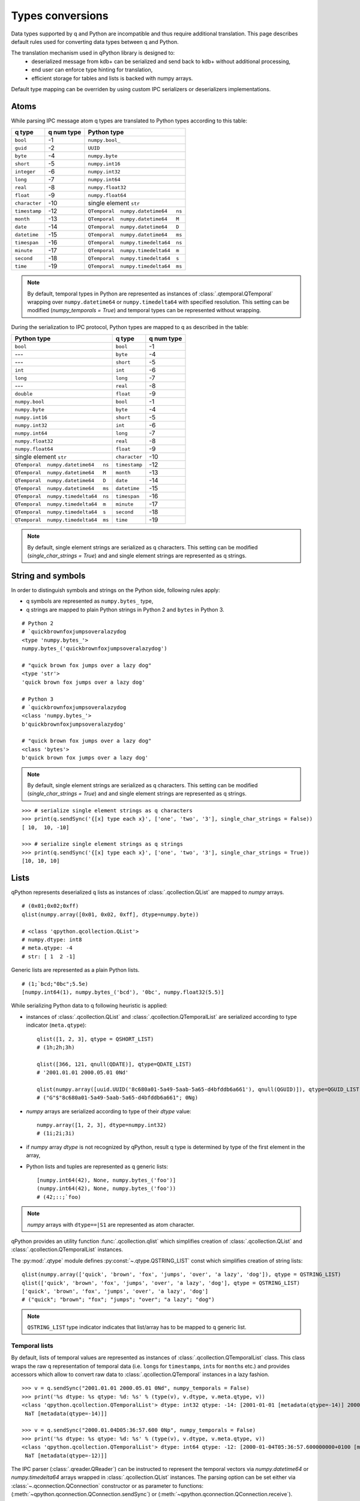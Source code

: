 .. _type-conversion:

Types conversions
=================


Data types supported by q and Python are incompatible and thus require 
additional translation. This page describes default rules used for converting 
data types between q and Python.

The translation mechanism used in qPython library is designed to:
 - deserialized message from kdb+ can be serialized and send back to kdb+ 
   without additional processing,
 - end user can enforce type hinting for translation,
 - efficient storage for tables and lists is backed with numpy arrays.

Default type mapping can be overriden by using custom IPC serializers
or deserializers implementations.

Atoms
***** 

While parsing IPC message atom q types are translated to Python types according
to this table:

===============  ============ =====================================
 q  type          q num type   Python type        
===============  ============ =====================================
 ``bool``         -1           ``numpy.bool_``
 ``guid``         -2           ``UUID``
 ``byte``         -4           ``numpy.byte``
 ``short``        -5           ``numpy.int16``
 ``integer``      -6           ``numpy.int32``
 ``long``         -7           ``numpy.int64``
 ``real``         -8           ``numpy.float32``
 ``float``        -9           ``numpy.float64``
 ``character``    -10          single element ``str``
 ``timestamp``    -12          ``QTemporal  numpy.datetime64   ns``
 ``month``        -13          ``QTemporal  numpy.datetime64   M``
 ``date``         -14          ``QTemporal  numpy.datetime64   D``
 ``datetime``     -15          ``QTemporal  numpy.datetime64   ms``
 ``timespan``     -16          ``QTemporal  numpy.timedelta64  ns``
 ``minute``       -17          ``QTemporal  numpy.timedelta64  m``
 ``second``       -18          ``QTemporal  numpy.timedelta64  s``
 ``time``         -19          ``QTemporal  numpy.timedelta64  ms``
===============  ============ =====================================

.. note:: By default, temporal types in Python are represented as instances of 
          :class:`.qtemporal.QTemporal` wrapping over ``numpy.datetime64`` or
          ``numpy.timedelta64`` with specified resolution.
          This setting can be modified (`numpy_temporals = True`) and temporal
          types can be represented without wrapping.


During the serialization to IPC protocol, Python types are mapped to q as 
described in the table:

=====================================  ================  ============
 Python type                            q type            q num type 
=====================================  ================  ============
 ``bool``                               ``bool``          -1
 ---                                    ``byte``          -4
 ---                                    ``short``         -5
 ``int``                                ``int``           -6
 ``long``                               ``long``          -7
 ---                                    ``real``          -8
 ``double``                             ``float``         -9
 ``numpy.bool``                         ``bool``          -1
 ``numpy.byte``                         ``byte``          -4
 ``numpy.int16``                        ``short``         -5
 ``numpy.int32``                        ``int``           -6
 ``numpy.int64``                        ``long``          -7
 ``numpy.float32``                      ``real``          -8
 ``numpy.float64``                      ``float``         -9
 single element ``str``                 ``character``     -10
 ``QTemporal  numpy.datetime64   ns``   ``timestamp``     -12
 ``QTemporal  numpy.datetime64   M``    ``month``         -13
 ``QTemporal  numpy.datetime64   D``    ``date``          -14
 ``QTemporal  numpy.datetime64   ms``   ``datetime``      -15
 ``QTemporal  numpy.timedelta64  ns``   ``timespan``      -16
 ``QTemporal  numpy.timedelta64  m``    ``minute``        -17
 ``QTemporal  numpy.timedelta64  s``    ``second``        -18
 ``QTemporal  numpy.timedelta64  ms``   ``time``          -19
=====================================  ================  ============

.. note:: By default, single element strings are serialized as q characters. 
          This setting can be modified (`single_char_strings = True`) and 
          and single element strings are represented as q strings.


String and symbols
******************

In order to distinguish symbols and strings on the Python side, following rules 
apply:

- q symbols are represented as ``numpy.bytes_`` type,
- q strings are mapped to plain Python strings in Python 2 and ``bytes`` in Python 3.

::

    # Python 2
    # `quickbrownfoxjumpsoveralazydog
    <type 'numpy.bytes_'>
    numpy.bytes_('quickbrownfoxjumpsoveralazydog')
    
    # "quick brown fox jumps over a lazy dog"
    <type 'str'>
    'quick brown fox jumps over a lazy dog'

    # Python 3
    # `quickbrownfoxjumpsoveralazydog
    <class 'numpy.bytes_'>
    b'quickbrownfoxjumpsoveralazydog'
    
    # "quick brown fox jumps over a lazy dog"
    <class 'bytes'>
    b'quick brown fox jumps over a lazy dog'


.. note:: By default, single element strings are serialized as q characters. 
          This setting can be modified (`single_char_strings = True`) and 
          and single element strings are represented as q strings.

::
          
    >>> # serialize single element strings as q characters 
    >>> print(q.sendSync('{[x] type each x}', ['one', 'two', '3'], single_char_strings = False))
    [ 10,  10, -10]
    
    >>> # serialize single element strings as q strings 
    >>> print(q.sendSync('{[x] type each x}', ['one', 'two', '3'], single_char_strings = True))
    [10, 10, 10]


Lists
*****

qPython represents deserialized q lists as instances of 
:class:`.qcollection.QList` are mapped to `numpy` arrays.

::

    # (0x01;0x02;0xff)
    qlist(numpy.array([0x01, 0x02, 0xff], dtype=numpy.byte))
    
    # <class 'qpython.qcollection.QList'> 
    # numpy.dtype: int8 
    # meta.qtype: -4
    # str: [ 1  2 -1]


Generic lists are represented as a plain Python lists.

::

    # (1;`bcd;"0bc";5.5e)
    [numpy.int64(1), numpy.bytes_('bcd'), '0bc', numpy.float32(5.5)]


While serializing Python data to q following heuristic is applied:

- instances of :class:`.qcollection.QList` and 
  :class:`.qcollection.QTemporalList` are serialized according to type indicator 
  (``meta.qtype``)::
  
    qlist([1, 2, 3], qtype = QSHORT_LIST)
    # (1h;2h;3h)
    
    qlist([366, 121, qnull(QDATE)], qtype=QDATE_LIST)
    # '2001.01.01 2000.05.01 0Nd'
    
    qlist(numpy.array([uuid.UUID('8c680a01-5a49-5aab-5a65-d4bfddb6a661'), qnull(QGUID)]), qtype=QGUID_LIST)
    # ("G"$"8c680a01-5a49-5aab-5a65-d4bfddb6a661"; 0Ng)
  
- `numpy` arrays are serialized according to type of their `dtype` value::
 
    numpy.array([1, 2, 3], dtype=numpy.int32)
    # (1i;2i;3i)
  
- if `numpy` array `dtype` is not recognized by qPython, result q type is 
  determined by type of the first element in the array,
- Python lists and tuples are represented as q generic lists::

    [numpy.int64(42), None, numpy.bytes_('foo')]
    (numpy.int64(42), None, numpy.bytes_('foo'))
    # (42;::;`foo)
    
.. note:: `numpy` arrays with ``dtype==|S1`` are represented as atom character.


qPython provides an utility function :func:`.qcollection.qlist` 
which simplifies creation of :class:`.qcollection.QList` and 
:class:`.qcollection.QTemporalList` instances.

The :py:mod:`.qtype` module defines :py:const:`~.qtype.QSTRING_LIST` const
which simplifies creation of string lists::

    qlist(numpy.array(['quick', 'brown', 'fox', 'jumps', 'over', 'a lazy', 'dog']), qtype = QSTRING_LIST)
    qlist(['quick', 'brown', 'fox', 'jumps', 'over', 'a lazy', 'dog'], qtype = QSTRING_LIST)
    ['quick', 'brown', 'fox', 'jumps', 'over', 'a lazy', 'dog']
    # ("quick"; "brown"; "fox"; "jumps"; "over"; "a lazy"; "dog")

.. note:: ``QSTRING_LIST`` type indicator indicates that list/array has to be
          mapped to q generic list. 


Temporal lists
++++++++++++++
          
By default, lists of temporal values are represented as instances of 
:class:`.qcollection.QTemporalList` class. This class wraps the raw q 
representation of temporal data (i.e. ``long``\s for ``timestamp``\s, ``int``\s 
for ``month``\s etc.) and provides accessors which allow to convert raw data to 
:class:`.qcollection.QTemporal` instances in a lazy fashion.

::

    >>> v = q.sendSync("2001.01.01 2000.05.01 0Nd", numpy_temporals = False)
    >>> print('%s dtype: %s qtype: %d: %s' % (type(v), v.dtype, v.meta.qtype, v))
    <class 'qpython.qcollection.QTemporalList'> dtype: int32 qtype: -14: [2001-01-01 [metadata(qtype=-14)] 2000-05-01 [metadata(qtype=-14)]
     NaT [metadata(qtype=-14)]]
    
    >>> v = q.sendSync("2000.01.04D05:36:57.600 0Np", numpy_temporals = False)
    >>> print('%s dtype: %s qtype: %d: %s' % (type(v), v.dtype, v.meta.qtype, v))
    <class 'qpython.qcollection.QTemporalList'> dtype: int64 qtype: -12: [2000-01-04T05:36:57.600000000+0100 [metadata(qtype=-12)]
     NaT [metadata(qtype=-12)]]


The IPC parser (:class:`.qreader.QReader`) can be instructed to represent the
temporal vectors via `numpy.datetime64` or `numpy.timedelta64` arrays wrapped in
:class:`.qcollection.QList` instances. The parsing option can be set either
via :class:`~.qconnection.QConnection` constructor or as parameter to functions:
(:meth:`~qpython.qconnection.QConnection.sendSync`) or 
(:meth:`~qpython.qconnection.QConnection.receive`).

::
    
    >>> v = q.sendSync("2001.01.01 2000.05.01 0Nd", numpy_temporals = True)
    >>> print('%s dtype: %s qtype: %d: %s' % (type(v), v.dtype, v.meta.qtype, v))
    <class 'qpython.qcollection.QList'> dtype: datetime64[D] qtype: -14: ['2001-01-01' '2000-05-01' 'NaT']
    
    >>> v = q.sendSync("2000.01.04D05:36:57.600 0Np", numpy_temporals = True)
    >>> print('%s dtype: %s qtype: %d: %s' % (type(v), v.dtype, v.meta.qtype, v))
    <class 'qpython.qcollection.QList'> dtype: datetime64[ns] qtype: -12: ['2000-01-04T05:36:57.600000000+0100' 'NaT']
    

In this parsing mode, temporal null values are converted to `numpy.NaT`.


The serialization mechanism (:class:`.qwriter.QWriter`) accepts both 
representations and doesn't require additional configuration.


There are two utility functions for conversions between both representations:
    
- The :func:`.qtemporal.array_to_raw_qtemporal` function simplifies adjusting
  of `numpy.datetime64` or `numpy.timedelta64` arrays to q representation as raw
  integer vectors.
- The :func:`.qtemporal.array_from_raw_qtemporal` converts raw temporal array
  to `numpy.datetime64` or `numpy.timedelta64` array.


Dictionaries
************

qPython represents q dictionaries with custom :class:`.qcollection.QDictionary` 
class.

Examples::

    QDictionary(qlist(numpy.array([1, 2], dtype=numpy.int64), qtype=QLONG_LIST), 
                qlist(numpy.array(['abc', 'cdefgh']), qtype = QSYMBOL_LIST))
    # q: 1 2!`abc`cdefgh
    
       
    QDictionary([numpy.int64(1), numpy.int16(2), numpy.float64(3.234), '4'], 
                [numpy.bytes_('one'), qlist(numpy.array([2, 3]), qtype=QLONG_LIST), '456', [numpy.int64(7), qlist(numpy.array([8, 9]), qtype=QLONG_LIST)]])
    # q: (1;2h;3.234;"4")!(`one;2 3;"456";(7;8 9))


The :class:`.qcollection.QDictionary` class implements Python collection API.
    
    
Tables
******

The q tables are translated into custom :class:`.qcollection.QTable` class. 

qPython provides an utility function :func:`.qcollection.qtable` which simplifies
creation of tables. This function also allow user to override default type
conversions for each column and provide explicit q type hinting per column.

Examples::

    qtable(qlist(numpy.array(['name', 'iq']), qtype = QSYMBOL_LIST), 
          [qlist(numpy.array(['Dent', 'Beeblebrox', 'Prefect'])), 
           qlist(numpy.array([98, 42, 126], dtype=numpy.int64))])
    
    qtable(qlist(numpy.array(['name', 'iq']), qtype = QSYMBOL_LIST),
          [qlist(['Dent', 'Beeblebrox', 'Prefect'], qtype = QSYMBOL_LIST), 
           qlist([98, 42, 126], qtype = QLONG_LIST)])
           
    qtable(['name', 'iq'],
           [['Dent', 'Beeblebrox', 'Prefect'], 
            [98, 42, 126]],
           name = QSYMBOL, iq = QLONG)       
    
    # flip `name`iq!(`Dent`Beeblebrox`Prefect;98 42 126)
    
    
    qtable(('name', 'iq', 'fullname'),
           [qlist(numpy.array(['Dent', 'Beeblebrox', 'Prefect']), qtype = QSYMBOL_LIST), 
            qlist(numpy.array([98, 42, 126]), qtype = QLONG_LIST),
            qlist(numpy.array(["Arthur Dent", "Zaphod Beeblebrox", "Ford Prefect"]), qtype = QSTRING_LIST)])
    
    # flip `name`iq`fullname!(`Dent`Beeblebrox`Prefect;98 42 126;("Arthur Dent"; "Zaphod Beeblebrox"; "Ford Prefect"))


The keyed tables are represented by :class:`.qcollection.QKeyedTable` instances,
where both keys and values are stored as a separate :class:`.qcollection.QTable` 
instances.

For example::

    # ([eid:1001 1002 1003] pos:`d1`d2`d3;dates:(2001.01.01;2000.05.01;0Nd))
    QKeyedTable(qtable(['eid'],
                       [qlist(numpy.array([1001, 1002, 1003]), qtype = QLONG_LIST)]),
                qtable(['pos', 'dates'],
                       [qlist(numpy.array(['d1', 'd2', 'd3']), qtype = QSYMBOL_LIST), 
                        qlist(numpy.array([366, 121, qnull(QDATE)]), qtype = QDATE_LIST)]))


Functions, lambdas and projections
**********************************

IPC protocol type codes 100+ are used to represent functions, lambdas and 
projections. These types are represented as instances of base class 
:class:`.qtype.QFunction` or descendent classes:

- :class:`.qtype.QLambda` - represents q lambda expression, note the expression  
  is required to be either:

    - q expression enclosed in {}, e.g.: ``{x + y}``
    - k expression, e.g.: ``k){x + y}``
 
- :class:`.qtype.QProjection` - represents function projection with parameters::
  
    # { x + y}[3]
    QProjection([QLambda('{x+y}'), numpy.int64(3)])

  
.. note:: Only :class:`.qtype.QLambda` and :class:`.qtype.QProjection` are 
          serializable. qPython doesn't provide means to serialize other 
          function types.


Errors
******

The q errors are represented as instances of :class:`.qtype.QException` class.


Null values
***********

Please note that q ``null`` values are defined as::

    _QNULL1 = numpy.int8(-2**7)
    _QNULL2 = numpy.int16(-2**15)
    _QNULL4 = numpy.int32(-2**31)
    _QNULL8 = numpy.int64(-2**63)
    _QNAN32 = numpy.frombuffer('\x00\x00\xc0\x7f', dtype=numpy.float32)[0]
    _QNAN64 = numpy.frombuffer('\x00\x00\x00\x00\x00\x00\xf8\x7f', dtype=numpy.float64)[0]
    _QNULL_BOOL = numpy.bool_(False)
    _QNULL_SYM = numpy.bytes_('')
    _QNULL_GUID = uuid.UUID('00000000-0000-0000-0000-000000000000')


Complete null mapping between q and Python is represented in the table:

============== ============== =======================
 q type         q null value   Python representation 
============== ============== =======================
 ``bool``       ``0b``          ``_QNULL_BOOL``
 ``guid``       ``0Ng``         ``_QNULL_GUID``
 ``byte``       ``0x00``        ``_QNULL1``
 ``short``      ``0Nh``         ``_QNULL2``
 ``int``        ``0N``          ``_QNULL4``
 ``long``       ``0Nj``         ``_QNULL8``
 ``real``       ``0Ne``         ``_QNAN32``
 ``float``      ``0n``          ``_QNAN64``
 ``string``     ``" "``         ``' '``
 ``symbol``     \`              ``_QNULL_SYM``
 ``timestamp``  ``0Np``         ``_QNULL8``
 ``month``      ``0Nm``         ``_QNULL4``
 ``date``       ``0Nd``         ``_QNULL4``
 ``datetime``   ``0Nz``         ``_QNAN64``
 ``timespan``   ``0Nn``         ``_QNULL8``
 ``minute``     ``0Nu``         ``_QNULL4``
 ``second``     ``0Nv``         ``_QNULL4``
 ``time``       ``0Nt``         ``_QNULL4``
============== ============== =======================

The :py:mod:`qtype` provides two utility functions to work with null values:

- :func:`~.qtype.qnull` - retrieves null type for specified q type code,
- :func:`~.qtype.is_null` - checks whether value is considered a null for
  specified q type code.


.. _custom_type_mapping:

Custom type mapping
*******************

Default type mapping can be overwritten by providing custom implementations
of :class:`.QWriter` and/or :class:`.QReader` and proper initialization of
the connection as described in :ref:`custom_ipc_mapping`. 

:class:`.QWriter` and :class:`.QReader` use parse time decorator 
(:class:`Mapper`) which generates mapping between q and Python types.
This mapping is stored in a static variable: ``QReader._reader_map`` and 
``QWriter._writer_map``. In case mapping is not found in the mapping:

- :class:`.QWriter` tries to find a matching qtype in the ``~qtype.Q_TYPE``
  dictionary and serialize data as q atom, 
- :class:`.QReader` tries to parse lists and atoms based on the type indicator
  in IPC stream.

While subclassing these classes, user can create copy of the mapping
in the parent class and use parse time decorator:


.. code:: python

    class PandasQWriter(QWriter):
        _writer_map = dict.copy(QWriter._writer_map)    # create copy of default serializer map
        serialize = Mapper(_writer_map)                 # upsert custom mapping
    
        @serialize(pandas.Series)
        def _write_pandas_series(self, data, qtype = None):
            # serialize pandas.Series into IPC stream
            # ..omitted for readability..
            self._write_list(data, qtype = qtype)
  

    class PandasQReader(QReader):
        _reader_map = dict.copy(QReader._reader_map)   # create copy of default deserializer map
        parse = Mapper(_reader_map)                    # overwrite default mapping
    
        @parse(QTABLE)
        def _read_table(self, qtype = QTABLE):
            # parse q table as pandas.DataFrame
            # ..omitted for readability..
            return pandas.DataFrame(data)

Refer to :ref:`sample_custom_reader` for complete example.